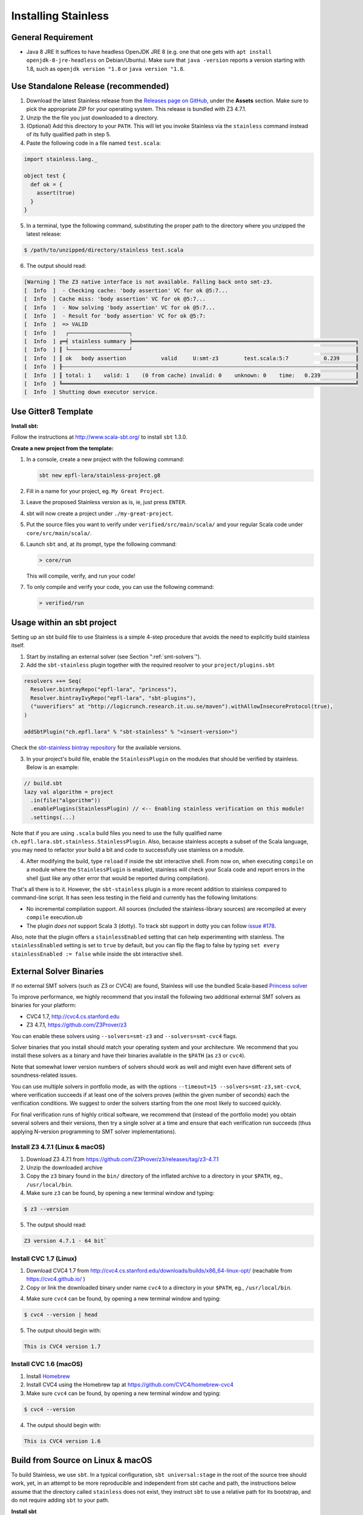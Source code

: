 .. _installation:

Installing Stainless
====================

.. _requirements:

General Requirement
-------------------

- Java 8 JRE
  It suffices to have headless OpenJDK JRE 8 (e.g. one that one gets with ``apt install openjdk-8-jre-headless`` on Debian/Ubuntu).
  Make sure that ``java -version`` reports a version starting with 1.8, such as ``openjdk version "1.8`` or ``java version "1.8``.

.. _standalone-release:

Use Standalone Release (recommended)
------------------------------------

1. Download the latest Stainless release from the `Releases page on GitHub <https://github.com/epfl-lara/stainless/releases>`_, under the **Assets** section. Make sure to pick the appropriate ZIP for your operating system. This release is bundled with Z3 4.7.1.

2. Unzip the the file you just downloaded to a directory.

3. (Optional) Add this directory to your ``PATH``. This will let you invoke Stainless via the ``stainless`` command instead of its fully qualified path in step 5.

4. Paste the following code in a file named ``test.scala``:

.. code-block:: scala

  import stainless.lang._

  object test {
    def ok = {
      assert(true)
    }
  }

5. In a terminal, type the following command, substituting the proper path to the directory where you unzipped the latest release:

.. code-block:: bash

  $ /path/to/unzipped/directory/stainless test.scala

6. The output should read:

.. code-block:: text

   [Warning ] The Z3 native interface is not available. Falling back onto smt-z3.
   [  Info  ]  - Checking cache: 'body assertion' VC for ok @5:7...
   [  Info  ] Cache miss: 'body assertion' VC for ok @5:7...
   [  Info  ]  - Now solving 'body assertion' VC for ok @5:7...
   [  Info  ]  - Result for 'body assertion' VC for ok @5:7:
   [  Info  ]  => VALID
   [  Info  ]   ┌───────────────────┐
   [  Info  ] ╔═╡ stainless summary ╞══════════════════════════════════════════════════════════════════════╗
   [  Info  ] ║ └───────────────────┘                                                                      ║
   [  Info  ] ║ ok   body assertion           valid     U:smt-z3        test.scala:5:7           0.239     ║
   [  Info  ] ╟┄┄┄┄┄┄┄┄┄┄┄┄┄┄┄┄┄┄┄┄┄┄┄┄┄┄┄┄┄┄┄┄┄┄┄┄┄┄┄┄┄┄┄┄┄┄┄┄┄┄┄┄┄┄┄┄┄┄┄┄┄┄┄┄┄┄┄┄┄┄┄┄┄┄┄┄┄┄┄┄┄┄┄┄┄┄┄┄┄┄┄┄╢
   [  Info  ] ║ total: 1    valid: 1    (0 from cache) invalid: 0    unknown: 0    time:   0.239           ║
   [  Info  ] ╚════════════════════════════════════════════════════════════════════════════════════════════╝
   [  Info  ] Shutting down executor service.

.. _gitter8-template:

Use Gitter8 Template
--------------------

**Install sbt:**

Follow the instructions at http://www.scala-sbt.org/ to install ``sbt`` 1.3.0.

**Create a new project from the template:**

1. In a console, create a new project with the following command:

   .. code-block:: bash

      sbt new epfl-lara/stainless-project.g8

2. Fill in a name for your project, eg. ``My Great Project``.

3. Leave the proposed Stainless version as is, ie, just press ``ENTER``.

4. sbt will now create a project under ``./my-great-project``.

5. Put the source files you want to verify under ``verified/src/main/scala/`` and your regular Scala code under ``core/src/main/scala/``.

6. Launch ``sbt`` and, at its prompt, type the following command:

   .. code-block:: bash

      > core/run

   This will compile, verify, and run your code!

7. To only compile and verify your code, you can use the following command:

   .. code-block:: bash

      > verified/run

.. _sbt-project:

Usage within an sbt project
---------------------------

Setting up an sbt build file to use Stainless is a simple 4-step procedure that avoids the need to explicitly build stainless itself.

1. Start by installing an external solver (see Section ":ref:`smt-solvers`").

2. Add the ``sbt-stainless`` plugin together with the required resolver to your ``project/plugins.sbt``

.. code-block:: scala

   resolvers ++= Seq(
     Resolver.bintrayRepo("epfl-lara", "princess"),
     Resolver.bintrayIvyRepo("epfl-lara", "sbt-plugins"),
     ("uuverifiers" at "http://logicrunch.research.it.uu.se/maven").withAllowInsecureProtocol(true),
   )

   addSbtPlugin("ch.epfl.lara" % "sbt-stainless" % "<insert-version>")

Check the `sbt-stainless bintray repository <https://bintray.com/epfl-lara/sbt-plugins/sbt-stainless>`_ for the available versions.

3. In your project's build file, enable the ``StainlessPlugin`` on the modules that should be verified by stainless. Below is an example:

.. code-block:: scala

  // build.sbt
  lazy val algorithm = project
    .in(file("algorithm"))
    .enablePlugins(StainlessPlugin) // <-- Enabling stainless verification on this module!
    .settings(...)

Note that if you are using ``.scala`` build files you need to use the fully qualified name ``ch.epfl.lara.sbt.stainless.StainlessPlugin``. Also, because stainless accepts a subset of the Scala language, you may need to refactor your build a bit and code to successfully use stainless on a module.

4. After modifying the build, type ``reload`` if inside the sbt interactive shell. From now on, when executing ``compile`` on a module where the ``StainlessPlugin`` is enabled, stainless will check your Scala code and report errors in the shell (just like any other error that would be reported during compilation).

That's all there is to it. However, the ``sbt-stainless`` plugin is a more recent addition to stainless compared to command-line script. It has seen less testing in the field and currently has the following limitations:

* No incremental compilation support. All sources (included the stainless-library sources) are recompiled at every ``compile`` execution.ub

* The plugin *does not* support Scala 3 (dotty). To track sbt support in dotty you can follow `issue #178 <https://github.com/epfl-lara/stainless/issues/178>`_.

Also, note that the plugin offers a ``stainlessEnabled`` setting that can help experimenting with stainless. The ``stainlessEnabled`` setting is set to ``true`` by default, but you can flip the flag to false by typing ``set every stainlessEnabled := false`` while inside the sbt interactive shell.

.. _smt-solvers:

External Solver Binaries
------------------------

If no external SMT solvers (such as Z3 or CVC4) are found, Stainless will use the bundled Scala-based `Princess solver <http://www.philipp.ruemmer.org/princess.shtml>`_

To improve performance, we highly recommend that you install the following two additional external SMT solvers as binaries for your platform:

* CVC4 1.7, http://cvc4.cs.stanford.edu
* Z3 4.7.1, https://github.com/Z3Prover/z3

You can enable these solvers using ``--solvers=smt-z3`` and ``--solvers=smt-cvc4`` flags.

Solver binaries that you install should match your operating system and your architecture. We recommend that you install these solvers as a binary and have their binaries available in the ``$PATH`` (as ``z3`` or ``cvc4``).

Note that somewhat lower version numbers of solvers should work as well and might even have different sets of soundness-related issues.

You can use multiple solvers in portfolio mode, as with the options ``--timeout=15 --solvers=smt-z3,smt-cvc4``, where verification succeeds if at least one of the solvers proves (within the given number of seconds) each the verification conditions. We suggest to order the solvers starting from the one most likely to succeed quickly.

For final verification runs of highly critical software, we recommend that (instead of the portfolio mode) you obtain several solvers and their versions, then try a single solver at a time and ensure that each verification run succeeds (thus applying N-version programming to SMT solver implementations).

Install Z3 4.7.1 (Linux & macOS)
~~~~~~~~~~~~~~~~~~~~~~~~~~~~~~~~

1. Download Z3 4.7.1 from https://github.com/Z3Prover/z3/releases/tag/z3-4.7.1
2. Unzip the downloaded archive
3. Copy the ``z3`` binary found in the ``bin/`` directory of the inflated archive to a directory in your ``$PATH``, eg., ``/usr/local/bin``.
4. Make sure ``z3`` can be found, by opening a new terminal window and typing:

.. code-block:: bash

  $ z3 --version

5. The output should read:

.. code-block:: text

  Z3 version 4.7.1 - 64 bit`


Install CVC 1.7 (Linux)
~~~~~~~~~~~~~~~~~~~~~~~

1. Download CVC4 1.7 from http://cvc4.cs.stanford.edu/downloads/builds/x86_64-linux-opt/ (reachable from https://cvc4.github.io/ )

2. Copy or link the downloaded binary under name ``cvc4`` to a directory in your ``$PATH``, eg., ``/usr/local/bin``.

4. Make sure ``cvc4`` can be found, by opening a new terminal window and typing:

.. code-block:: bash

  $ cvc4 --version | head

5. The output should begin with:

.. code-block:: text

  This is CVC4 version 1.7

Install CVC 1.6 (macOS)
~~~~~~~~~~~~~~~~~~~~~~~

1. Install `Homebrew <https://brew.sh>`_
2. Install CVC4 using the Homebrew tap at https://github.com/CVC4/homebrew-cvc4
3. Make sure ``cvc4`` can be found, by opening a new terminal window and typing:

.. code-block:: bash

  $ cvc4 --version

4. The output should begin with:

.. code-block:: text

  This is CVC4 version 1.6


Build from Source on Linux & macOS
----------------------------------

To build Stainless, we use ``sbt``. In a typical configuration, ``sbt universal:stage`` in the root of the source tree should work, yet, 
in an attempt to be more reproducible and independent from sbt cache and path, the instructions below assume that the directory called ``stainless`` does not exist, they instruct ``sbt`` to use a relative path for its bootstrap, and do not require adding ``sbt`` to your path.

**Install sbt**

Follow the instructions at http://www.scala-sbt.org/ to install ``sbt`` 1.3.0.

**Check out sources**

Get the sources of Stainless by cloning the official Stainless repository:

.. code-block:: bash

  $ git clone https://github.com/epfl-lara/stainless.git
  Cloning into 'stainless'...  

**Run sbt**

The following instructions will invoke sbt while using a stainless sub-directory to download files. 

.. code-block:: bash

  $ cd stainless
  $ sbt universal:stage

**Where to find generated files**

The compilation will automatically generate the following two bash scripts:

1. ``frontends/scalac/target/universal/stage/bin/stainless-scalac`` that will use the ``scalac`` compiler as frontend,
2. ``frontends/stainless-dotty/target/universal/stage/bin/stainless-dotty`` that uses the ``dotc`` compiler as frontend (experimental).

You may want to introduce a soft-link from ``frontends/scalac/target/universal/stage/bin/stainless-scalac`` to a file called ``stainless``:

.. code-block:: bash

  $ ln -s frontends/scalac/target/universal/stage/bin/stainless-scalac stainless

Analogous scripts work for various platforms and allow additional control over the execution, such as passing JVM arguments or system properties:

.. code-block:: bash

  $ frontends/scalac/target/universal/stage/bin/stainless-scalac -Dscalaz3.debug.load=true -J-Xmx6G --help

Note that Stainless is organized as a structure of several projects. The main project lives in ``core`` while the two available frontends can be found in ``frontends/scalac`` and ``frontends/dotty``.  From a user point of view, this should most of the time be transparent and the build command should take care of everything.

Build from Source on Windows 10
-------------------------------

Before following the infrequently updated instructions in this section, considering running Ubuntu on Windows 10  and following the instructions for Linux. That said, Stainless is just a JVM application that invokes binaries that are also available for Windows, so it is not too difficult to build a version that runs without a VM.

Get the sources of Stainless by cloning the official Stainless repository. You will need a Git shell for windows, e.g.  `Git for Windows <https://git-for-windows.github.io/>`_.

.. code-block:: bash

  $ git clone https://github.com/epfl-lara/stainless.git
  Cloning into 'stainless'...
  // ...
  $ cd stainless
  $ sbt clean universal:stage
  // takes about 1 minutes
 
Compilation will automatically generate the following two bash scripts:

1. ``frontends/scalac/target/universal/stage/bin/stainless-scalac.bat`` that will use the ``scalac`` compiler as frontend,
2. ``frontends/stainless-dotty/target/universal/stage/bin/stainless-dotty.bat`` that uses the ``dotc`` compiler as frontend (experimental).

Running Tests
-------------

Stainless comes with a test suite. Use the following commands to
invoke different test suites:

.. code-block:: bash

  $ sbt test
  $ sbt it:test

It's also possible to run tests in isolation, for example, the following command runs ``Extraction`` tests on all files in ``termination/looping``:

.. code-block:: bash

  $ sbt 'it:testOnly *ExtractionSuite* -- -z "in termination/looping"'

Building Stainless Documentation
--------------------------------

Stainless documentation is available at https://epfl-lara.github.io/stainless/ .
To build the documentation locally, you will need Sphinx (
http://sphinx-doc.org/ ), a restructured text toolkit that
was originally developed to support Python documentation.

* On Ubuntu 18, you can use ``sudo apt install sphinx-common``

After installing sphinx, run ``sbt previewSite``. This will generate the documentation and open a browser.

The documentation resides in the ``core/src/sphinx/`` directory and can also be alternatively built without ``sbt``, using the provided ``Makefile``. To do this, in a Linux shell go to the directory ``core/src/sphinx/``,
type ``make html``, and open in your web browser the generated top-level local HTML file, by default stored in 
``src/sphinx/_build/html/index.html``. Also, you can open the ``*.rst`` documentation files in a text editor, as they are human-readable in their source form as well.


